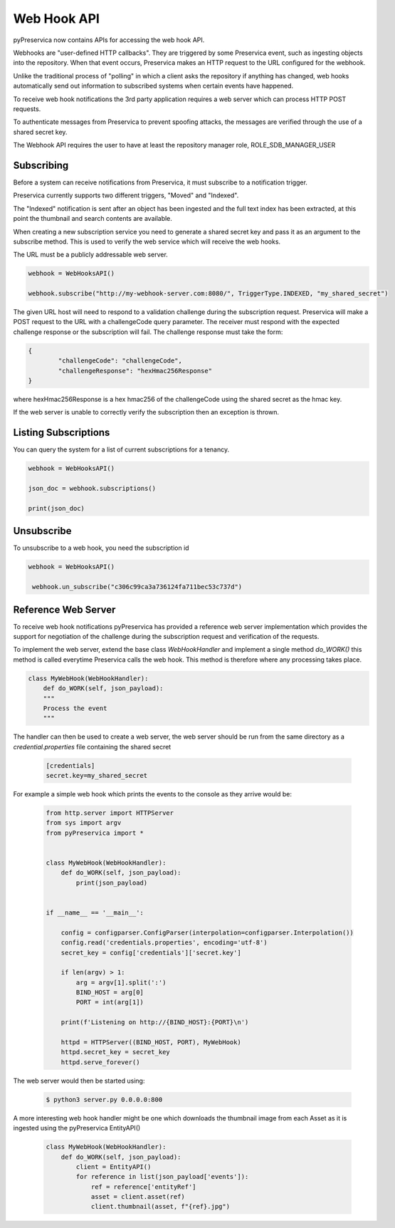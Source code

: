 Web Hook API
~~~~~~~~~~~~~~~

pyPreservica now contains APIs for accessing the web hook API.

Webhooks are "user-defined HTTP callbacks". They are triggered by some Preservica event, such as ingesting objects
into the repository. When that event occurs, Preservica makes an HTTP request to the URL configured for the webhook.

Unlike the traditional process of "polling" in which a client asks the repository if anything has changed, web hooks
automatically send out information to subscribed systems when certain events have happened.

To receive web hook notifications the 3rd party application requires a web server which can process HTTP POST requests.

To authenticate messages from Preservica to prevent spoofing attacks, the messages are verified through the use of a
shared secret key.

The Webhook API requires the user to have at least the repository manager role, ROLE_SDB_MANAGER_USER


Subscribing
^^^^^^^^^^^^^

Before a system can receive notifications from Preservica, it must subscribe to a notification trigger.

Preservica currently supports two different triggers, "Moved" and "Indexed".

The "Indexed" notification is sent after an object has been ingested and the full text index has been extracted,
at this point the thumbnail and search contents are available.

When creating a new subscription service you need to generate a shared secret key and pass it as an argument to the
subscribe method. This is used to verify the web service which will receive the web hooks.

The URL must be a publicly addressable web server.

.. code-block:: python

    webhook = WebHooksAPI()

    webhook.subscribe("http://my-webhook-server.com:8080/", TriggerType.INDEXED, "my_shared_secret")

The given URL host will need to respond to a validation challenge during the subscription request.
Preservica will make a POST request to the URL with a challengeCode query parameter.
The receiver must respond with the expected challenge response or the subscription will fail.
The challenge response must take the form:

.. code-block:: python

    {
            "challengeCode": "challengeCode",
            "challengeResponse": "hexHmac256Response"
    }

where hexHmac256Response is a hex hmac256 of the challengeCode using the shared secret as the hmac key.

If the web server is unable to correctly verify the subscription then an exception is thrown.


Listing Subscriptions
^^^^^^^^^^^^^^^^^^^^^

You can query the system for a list of current subscriptions for a tenancy.

.. code-block:: python

    webhook = WebHooksAPI()

    json_doc = webhook.subscriptions()

    print(json_doc)



Unsubscribe
^^^^^^^^^^^^^^^^^^^^^

To unsubscribe to a web hook, you need the subscription id

.. code-block:: python

    webhook = WebHooksAPI()

     webhook.un_subscribe("c306c99ca3a736124fa711bec53c737d")




Reference Web Server
^^^^^^^^^^^^^^^^^^^^^^^

To receive web hook notifications pyPreservica has provided a reference web server implementation which provides the
support for negotiation of the challenge during the subscription request and verification of the requests.

To implement the web server, extend the base class `WebHookHandler` and implement a single method `do_WORK()`
this method is called everytime Preservica calls the web hook.
This method is therefore where any processing takes place.

.. code-block:: python

    class MyWebHook(WebHookHandler):
        def do_WORK(self, json_payload):
        """
        Process the event
        """

The handler can then be used to create a web server, the web server should be run from the same directory as a
`credential.properties` file containing the shared secret

 .. code-block:: python

    [credentials]
    secret.key=my_shared_secret


For example a simple web hook which prints the events to the console as they arrive would be:

 .. code-block:: python

    from http.server import HTTPServer
    from sys import argv
    from pyPreservica import *

    
    class MyWebHook(WebHookHandler):
        def do_WORK(self, json_payload):
            print(json_payload)


    if __name__ == '__main__':

        config = configparser.ConfigParser(interpolation=configparser.Interpolation())
        config.read('credentials.properties', encoding='utf-8')
        secret_key = config['credentials']['secret.key']

        if len(argv) > 1:
            arg = argv[1].split(':')
            BIND_HOST = arg[0]
            PORT = int(arg[1])

        print(f'Listening on http://{BIND_HOST}:{PORT}\n')

        httpd = HTTPServer((BIND_HOST, PORT), MyWebHook)
        httpd.secret_key = secret_key
        httpd.serve_forever()

The web server would then be started using:

 .. code-block:: shell

    $ python3 server.py 0.0.0.0:800


A more interesting web hook handler might be one which downloads the thumbnail image from each Asset as it is ingested
using the pyPreservica EntityAPI()

 .. code-block:: python

    class MyWebHook(WebHookHandler):
        def do_WORK(self, json_payload):
            client = EntityAPI()
            for reference in list(json_payload['events']):
                ref = reference['entityRef']
                asset = client.asset(ref)
                client.thumbnail(asset, f"{ref}.jpg")


